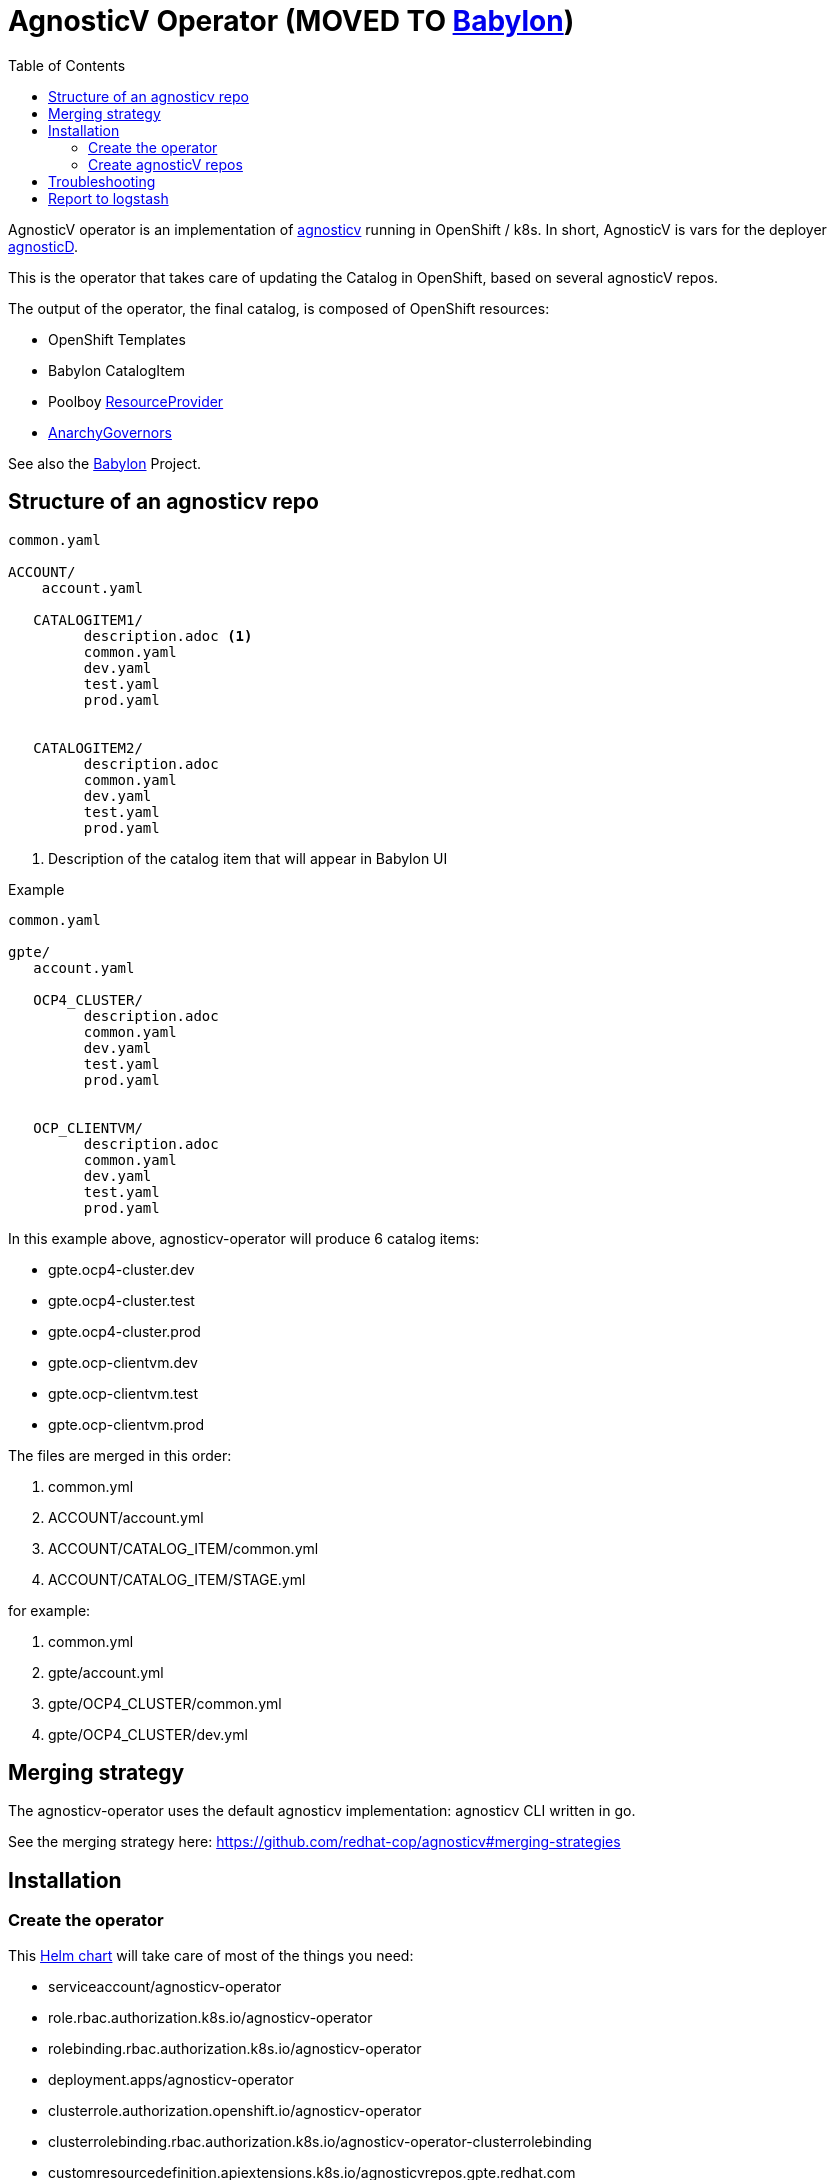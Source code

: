 :toc2:
= AgnosticV Operator (MOVED TO link:https://github.com/redhat-cop/babylon[Babylon])

AgnosticV operator is an implementation of link:https://github.com/redhat-cop/agnosticv[agnosticv] running in OpenShift / k8s.
In short, AgnosticV is vars for the deployer link:https://github.com/redhat-cop/agnosticd[agnosticD].

This is the operator that takes care of updating the Catalog in OpenShift, based on several agnosticV repos.

The output of the operator, the final catalog, is composed of OpenShift resources:

* OpenShift Templates
* Babylon CatalogItem
* Poolboy link:https://github.com/redhat-cop/poolboy/blob/main/helm/crds/resourceproviders.yaml[ResourceProvider]
* link:https://github.com/redhat-cop/anarchy/blob/main/helm/crds/anarchygovernors.yaml[AnarchyGovernors]

See also the link:https://github.com/redhat-cop/babylon[Babylon] Project.

== Structure of an agnosticv repo

----
common.yaml

ACCOUNT/
    account.yaml

   CATALOGITEM1/
         description.adoc <1>
         common.yaml
         dev.yaml
         test.yaml
         prod.yaml


   CATALOGITEM2/
         description.adoc
         common.yaml
         dev.yaml
         test.yaml
         prod.yaml
----
<1> Description of the catalog item that will appear in Babylon UI

.Example
----
common.yaml

gpte/
   account.yaml

   OCP4_CLUSTER/
         description.adoc
         common.yaml
         dev.yaml
         test.yaml
         prod.yaml


   OCP_CLIENTVM/
         description.adoc
         common.yaml
         dev.yaml
         test.yaml
         prod.yaml
----

In this example above, agnosticv-operator will produce 6 catalog items:

- gpte.ocp4-cluster.dev
- gpte.ocp4-cluster.test
- gpte.ocp4-cluster.prod
- gpte.ocp-clientvm.dev
- gpte.ocp-clientvm.test
- gpte.ocp-clientvm.prod

The files are merged in this order:

. common.yml
. ACCOUNT/account.yml
. ACCOUNT/CATALOG_ITEM/common.yml
. ACCOUNT/CATALOG_ITEM/STAGE.yml

for example:

. common.yml
. gpte/account.yml
. gpte/OCP4_CLUSTER/common.yml
. gpte/OCP4_CLUSTER/dev.yml

== Merging strategy

The agnosticv-operator uses the default agnosticv implementation: agnosticv CLI written in go.

See the merging strategy here: https://github.com/redhat-cop/agnosticv#merging-strategies

== Installation

=== Create the operator

This link:helm[Helm chart] will take care of most of the things you need:

* serviceaccount/agnosticv-operator
* role.rbac.authorization.k8s.io/agnosticv-operator
* rolebinding.rbac.authorization.k8s.io/agnosticv-operator
* deployment.apps/agnosticv-operator
* clusterrole.authorization.openshift.io/agnosticv-operator
* clusterrolebinding.rbac.authorization.k8s.io/agnosticv-operator-clusterrolebinding
* customresourcedefinition.apiextensions.k8s.io/agnosticvrepos.gpte.redhat.com
* namespaces "agnosticv-operator"

Just run the following:

[source,shell]
----
helm install agnosticv-operator helm/

# or with OpenShift Template
oc process -f https://raw.githubusercontent.com/redhat-gpte-devopsautomation/agnosticv-operator/main/deploy-template.yaml|oc create -f -
----

=== Create agnosticV repos

The agnosticv-operator is listening on several agnosticV repos. This is represented by the Custom Resource `AgnosticVRepo`.

Here is an example for a private github repo.

.agnosticv-gpte-private-repo.yaml
[source,yaml]
----
apiVersion: gpte.redhat.com/v1
kind: AgnosticVRepo
metadata:
  generation: 1
  name: gpte-agnosticv
  namespace: "agnosticv-operator"
  selfLink: /apis/gpte.redhat.com/v1/namespaces/agnosticv-operator/agnosticvrepos/gpte-agnosticv
spec:
  ref: master
  sshKey: agnosticv-operator-sshkey
  url: git@github.com:rhpds/agnosticv.git
  contextDir: ''
  babylon_anarchy_roles:
  - name: babylon_anarchy_governor
    src: https://github.com/redhat-gpte-devopsautomation/babylon_anarchy_governor.git
    version: main
----


[source,shell]
----
oc create -f agnosticv-gpte-private-repo.yaml
----

If you repo is public, then you can use HTTP repo for `spec.url` and you don't need the following steps.

.Import the SSH private key needed to checkout the private repo
[source,shell]
----
oc create secret generic -n agnosticv-operator agnosticv-operator-sshkey --from-file=id_rsa=/home/ec2-user/.ssh/id_rsa
----


==== Parameters for AgnosticVRepo


* `spec.custom_dir` -- Specify the sub-directory for the catalog inside the agnosticV repository.
* `spec.catalog_item_list` - Process only the specified list of catalog items
+
[source,yaml]
.example
----
spec:
  catalog_item_list:
    - tests/EMPTY_CONFIG/dev.yaml
----
* `spec.logstash*` -- See below section 'Report to logstash'
* `spec.execution_environment_allow_list_extra` - Allow additional execution environments
+
[source,yaml]
.example
----
spec:
  execution_environment_allow_list_extra:
    - image: ^image-registry.apps(-dev|-test)?.open.redhat.com/agnosticd/ee-.*?-v[0-9]+[.][0-9]+[.][0-9]+$
      pull: missing
    - image: ^image-registry.apps(-dev|-test)?.open.redhat.com/agnosticd/ee-.*?-(pr-[0-9]+|latest|dev|test)$
      pull: always
    - name: My custom EE
----
* `spec.default_execution_environment` -- When `\\__meta__.ansible_control_plane` is set to `controller` in a catalog item and if `\\__meta__.deployer.execution_environment` is not defined, this setting allows you to override the execution environment. This is useful if you want to build a default based on another variable of the merged vars.
+
[source,yaml]
.example
----
spec:
  default_execution_environment:
    image: image-registry.apps-dev.open.redhat.com/agnosticd/ee-{{ merged_vars.__meta__.deployer.virtualenv | default('ansible2.9-python3.6-2021-11-30') }}
    private: true
----
* Github integration
** `spec.github_token` -- GitHub access token.
** `spec.github_comment_success` and `spec.github_comment_failure` -- jinaj2 content of the comments.
** `spec.catalog_url` -- URL of the catalog to pass in GitHub comments.

== Troubleshooting

.Look at the logs of the operator
----
[root@clientvm 0 ~]# oc project agnosticv-operator
[root@clientvm 0 ~]# oc get pods
NAME                                  READY   STATUS    RESTARTS   AGE
agnosticv-operator-7d6f867c56-jkwcn   2/2     Running   0          105s
[root@clientvm 0 ~]# oc logs -f agnosticv-operator-7d6f867c56-jkwcn -c ansible
----

== Report to logstash ==

If you have logstash setup, agnosticv-operator can be configured to send reports.

AgnosticV Operator logs are difficult to parse because it's built with the ansible operator SDK. Those "reports", or notifications if you like, include:

* agnosticv CLI has stderr
* catalog item update or creation failed
* catalog item update or creation succeeded


.Example of logstash pipeline. Input HTTPS, output elasticsearch
----
input {
  http {
     port => "1102"
     ssl => true
     ssl_certificate => "/etc/logstash/certs_agv/logstash.crt"
     ssl_key => "/etc/logstash/certs_agv/logstash.key"
     user => "agnosticv-operator"
     password => "CHANGEME"
  }
}

output {
  if [codename] {
    elasticsearch {
      hosts => [ "...:9200" ]
      manage_template => false
      index => [ "agv-%{+yyyy.MM.dd}" ]
      user => "logstash_internal"
      password => "..."
    }
  }
}
----

.Example configuration vars in the AgnosticV repository for the above pipeline
----
spec:
  logstashReport: true
  logstashUsername: agnosticv-operator
  logstashPassword: CHANGEME
  logstashProtocol: https
  logstashPort: 1102
----
